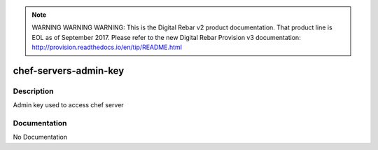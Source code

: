 
.. note:: WARNING WARNING WARNING:  This is the Digital Rebar v2 product documentation.  That product line is EOL as of September 2017.  Please refer to the new Digital Rebar Provision v3 documentation:  http:\/\/provision.readthedocs.io\/en\/tip\/README.html

======================
chef-servers-admin-key
======================

Description
===========
Admin key used to access chef server

Documentation
=============

No Documentation
